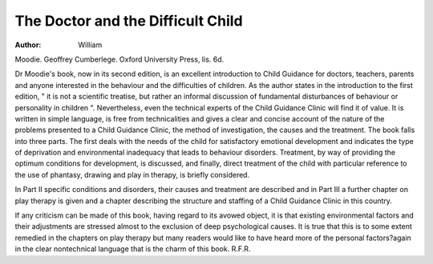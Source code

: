 The Doctor and the Difficult Child
===================================

:Author: William
Moodie. Geoffrey Cumberlege. Oxford
University Press, lis. 6d.

Dr Moodie's book, now in its second edition, is an
excellent introduction to Child Guidance for doctors,
teachers, parents and anyone interested in the behaviour
and the difficulties of children. As the author states
in the introduction to the first edition, " it is not a scientific treatise, but rather an informal discussion of fundamental disturbances of behaviour or personality in
children ". Nevertheless, even the technical experts
of the Child Guidance Clinic will find it of value.
It is written in simple language, is free from technicalities and gives a clear and concise account of the nature
of the problems presented to a Child Guidance Clinic,
the method of investigation, the causes and the treatment.
The book falls into three parts. The first deals with
the needs of the child for satisfactory emotional development and indicates the type of deprivation and environmental inadequacy that leads to behaviour disorders.
Treatment, by way of providing the optimum conditions
for development, is discussed, and finally, direct treatment
of the child with particular reference to the use of
phantasy, drawing and play in therapy, is briefly
considered.

In Part II specific conditions and disorders, their
causes and treatment are described and in Part III a
further chapter on play therapy is given and a chapter
describing the structure and staffing of a Child Guidance
Clinic in this country.

If any criticism can be made of this book, having
regard to its avowed object, it is that existing environmental factors and their adjustments are stressed almost
to the exclusion of deep psychological causes. It is true
that this is to some extent remedied in the chapters on
play therapy but many readers would like to have heard
more of the personal factors?again in the clear nontechnical language that is the charm of this book.
R.F.R.
